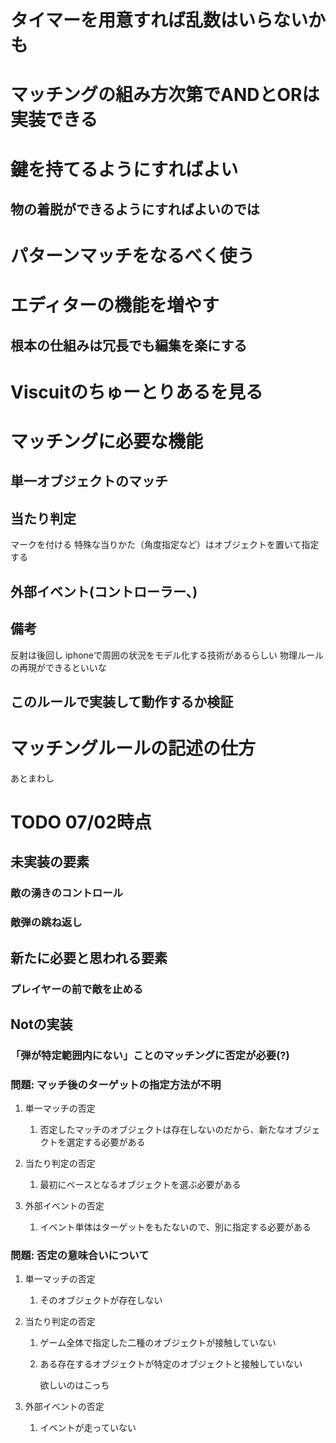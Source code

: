 
* タイマーを用意すれば乱数はいらないかも

* マッチングの組み方次第でANDとORは実装できる

* 鍵を持てるようにすればよい

** 物の着脱ができるようにすればよいのでは

* パターンマッチをなるべく使う

* エディターの機能を増やす

** 根本の仕組みは冗長でも編集を楽にする

* Viscuitのちゅーとりあるを見る
   
* マッチングに必要な機能
  
**  単一オブジェクトのマッチ

**  当たり判定
   マークを付ける
   特殊な当りかた（角度指定など）はオブジェクトを置いて指定する

** 外部イベント(コントローラー、)

** 備考
反射は後回し
iphoneで周囲の状況をモデル化する技術があるらしい
物理ルールの再現ができるといいな

** このルールで実装して動作するか検証

* マッチングルールの記述の仕方
あとまわし

* TODO 07/02時点

** 未実装の要素
*** 敵の湧きのコントロール
*** 敵弾の跳ね返し
** 新たに必要と思われる要素
*** プレイヤーの前で敵を止める
** Notの実装
*** 「弾が特定範囲内にない」ことのマッチングに否定が必要(?)
*** 問題: マッチ後のターゲットの指定方法が不明
**** 単一マッチの否定
***** 否定したマッチのオブジェクトは存在しないのだから、新たなオブジェクトを選定する必要がある
**** 当たり判定の否定
***** 最初にベースとなるオブジェクトを選ぶ必要がある
**** 外部イベントの否定
***** イベント単体はターゲットをもたないので、別に指定する必要がある

*** 問題: 否定の意味合いについて
**** 単一マッチの否定
***** そのオブジェクトが存在しない
**** 当たり判定の否定
***** ゲーム全体で指定した二種のオブジェクトが接触していない
***** ある存在するオブジェクトが特定のオブジェクトと接触していない
      欲しいのはこっち
**** 外部イベントの否定
***** イベントが走っていない
